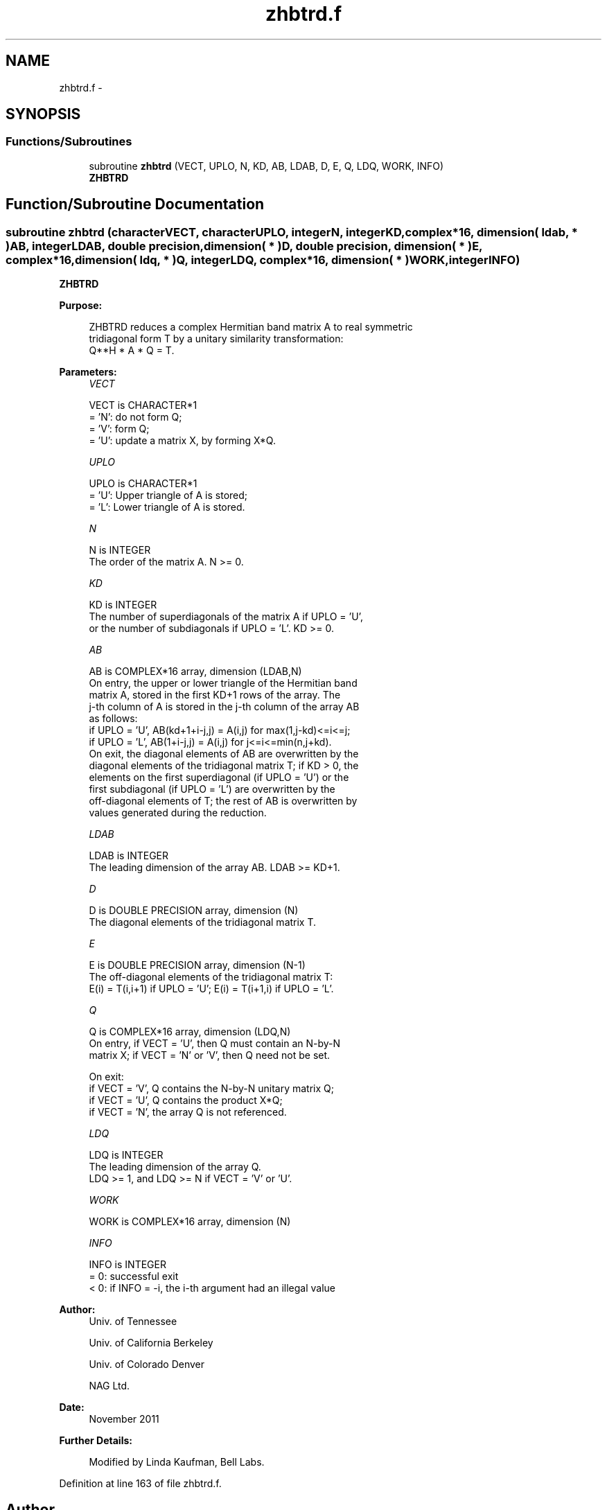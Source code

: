 .TH "zhbtrd.f" 3 "Sat Nov 16 2013" "Version 3.4.2" "LAPACK" \" -*- nroff -*-
.ad l
.nh
.SH NAME
zhbtrd.f \- 
.SH SYNOPSIS
.br
.PP
.SS "Functions/Subroutines"

.in +1c
.ti -1c
.RI "subroutine \fBzhbtrd\fP (VECT, UPLO, N, KD, AB, LDAB, D, E, Q, LDQ, WORK, INFO)"
.br
.RI "\fI\fBZHBTRD\fP \fP"
.in -1c
.SH "Function/Subroutine Documentation"
.PP 
.SS "subroutine zhbtrd (characterVECT, characterUPLO, integerN, integerKD, complex*16, dimension( ldab, * )AB, integerLDAB, double precision, dimension( * )D, double precision, dimension( * )E, complex*16, dimension( ldq, * )Q, integerLDQ, complex*16, dimension( * )WORK, integerINFO)"

.PP
\fBZHBTRD\fP  
.PP
\fBPurpose: \fP
.RS 4

.PP
.nf
 ZHBTRD reduces a complex Hermitian band matrix A to real symmetric
 tridiagonal form T by a unitary similarity transformation:
 Q**H * A * Q = T.
.fi
.PP
 
.RE
.PP
\fBParameters:\fP
.RS 4
\fIVECT\fP 
.PP
.nf
          VECT is CHARACTER*1
          = 'N':  do not form Q;
          = 'V':  form Q;
          = 'U':  update a matrix X, by forming X*Q.
.fi
.PP
.br
\fIUPLO\fP 
.PP
.nf
          UPLO is CHARACTER*1
          = 'U':  Upper triangle of A is stored;
          = 'L':  Lower triangle of A is stored.
.fi
.PP
.br
\fIN\fP 
.PP
.nf
          N is INTEGER
          The order of the matrix A.  N >= 0.
.fi
.PP
.br
\fIKD\fP 
.PP
.nf
          KD is INTEGER
          The number of superdiagonals of the matrix A if UPLO = 'U',
          or the number of subdiagonals if UPLO = 'L'.  KD >= 0.
.fi
.PP
.br
\fIAB\fP 
.PP
.nf
          AB is COMPLEX*16 array, dimension (LDAB,N)
          On entry, the upper or lower triangle of the Hermitian band
          matrix A, stored in the first KD+1 rows of the array.  The
          j-th column of A is stored in the j-th column of the array AB
          as follows:
          if UPLO = 'U', AB(kd+1+i-j,j) = A(i,j) for max(1,j-kd)<=i<=j;
          if UPLO = 'L', AB(1+i-j,j)    = A(i,j) for j<=i<=min(n,j+kd).
          On exit, the diagonal elements of AB are overwritten by the
          diagonal elements of the tridiagonal matrix T; if KD > 0, the
          elements on the first superdiagonal (if UPLO = 'U') or the
          first subdiagonal (if UPLO = 'L') are overwritten by the
          off-diagonal elements of T; the rest of AB is overwritten by
          values generated during the reduction.
.fi
.PP
.br
\fILDAB\fP 
.PP
.nf
          LDAB is INTEGER
          The leading dimension of the array AB.  LDAB >= KD+1.
.fi
.PP
.br
\fID\fP 
.PP
.nf
          D is DOUBLE PRECISION array, dimension (N)
          The diagonal elements of the tridiagonal matrix T.
.fi
.PP
.br
\fIE\fP 
.PP
.nf
          E is DOUBLE PRECISION array, dimension (N-1)
          The off-diagonal elements of the tridiagonal matrix T:
          E(i) = T(i,i+1) if UPLO = 'U'; E(i) = T(i+1,i) if UPLO = 'L'.
.fi
.PP
.br
\fIQ\fP 
.PP
.nf
          Q is COMPLEX*16 array, dimension (LDQ,N)
          On entry, if VECT = 'U', then Q must contain an N-by-N
          matrix X; if VECT = 'N' or 'V', then Q need not be set.

          On exit:
          if VECT = 'V', Q contains the N-by-N unitary matrix Q;
          if VECT = 'U', Q contains the product X*Q;
          if VECT = 'N', the array Q is not referenced.
.fi
.PP
.br
\fILDQ\fP 
.PP
.nf
          LDQ is INTEGER
          The leading dimension of the array Q.
          LDQ >= 1, and LDQ >= N if VECT = 'V' or 'U'.
.fi
.PP
.br
\fIWORK\fP 
.PP
.nf
          WORK is COMPLEX*16 array, dimension (N)
.fi
.PP
.br
\fIINFO\fP 
.PP
.nf
          INFO is INTEGER
          = 0:  successful exit
          < 0:  if INFO = -i, the i-th argument had an illegal value
.fi
.PP
 
.RE
.PP
\fBAuthor:\fP
.RS 4
Univ\&. of Tennessee 
.PP
Univ\&. of California Berkeley 
.PP
Univ\&. of Colorado Denver 
.PP
NAG Ltd\&. 
.RE
.PP
\fBDate:\fP
.RS 4
November 2011 
.RE
.PP
\fBFurther Details: \fP
.RS 4

.PP
.nf
  Modified by Linda Kaufman, Bell Labs.
.fi
.PP
 
.RE
.PP

.PP
Definition at line 163 of file zhbtrd\&.f\&.
.SH "Author"
.PP 
Generated automatically by Doxygen for LAPACK from the source code\&.
